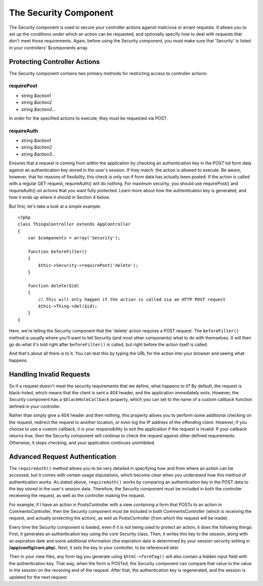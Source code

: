 The Security Component
######################

The Security component is used to secure your controller actions against
malicious or errant requests. It allows you to set up the conditions
under which an action can be requested, and optionally specify how to
deal with requests that don't meet those requirements. Again, before
using the Security component, you must make sure that 'Security' is
listed in your controllers' $components array.

Protecting Controller Actions
=============================

The Security component contains two primary methods for restricting
access to controller actions:

requirePost
---------------

-  string *$action1*
-  string *$action2*
-  string *$action3...*

In order for the specified actions to execute, they must be requested
via POST.

requireAuth
-----------

-  string *$action1*
-  string *$action2*
-  string *$action3...*

Ensures that a request is coming from within the application by checking
an authentication key in the POST'ed form data against an authentication
key stored in the user's session. If they match, the action is allowed
to execute. Be aware, however, that for reasons of flexibility, this
check is only run if form data has actually been posted. If the action
is called with a regular GET request, requireAuth() will do nothing. For
maximum security, you should use requirePost() and requireAuth() on
actions that you want fully protected. Learn more about how the
authentication key is generated, and how it ends up where it should in
Section 4 below.

But first, let's take a look at a simple example::

    <?php
    class ThingsController extends AppController
    {
        var $components = array('Security');

        function beforeFilter()
        {
            $this->Security->requirePost('delete');
        }

        function delete($id)
        {
            // This will only happen if the action is called via an HTTP POST request
            $this->Thing->del($id);
        }
    }

Here, we're telling the Security component that the 'delete' action
requires a POST request. The ``beforeFilter()`` method is usually where
you'll want to tell Security (and most other components) what to do with
themselves. It will then go do what it's told right after
``beforeFilter()`` is called, but right before the action itself is
called.

And that's about all there is to it. You can test this by typing the URL
for the action into your browser and seeing what happens.

Handling Invalid Requests
=========================

So if a request doesn't meet the security requirements that we define,
what happens to it? By default, the request is black-holed, which means
that the client is sent a 404 header, and the application immediately
exits. However, the Security component has a ``$blackHoleCallback``
property, which you can set to the name of a custom callback function
defined in your controller.

Rather than simply give a 404 header and then nothing, this property
allows you to perform some additional checking on the request, redirect
the request to another location, or even log the IP address of the
offending client. However, if you choose to use a custom callback, it is
your responsibility to exit the application if the request is invalid.
If your callback returns true, then the Security component will continue
to check the request against other defined requirements. Otherwise, it
stops checking, and your application continues uninhibited.

Advanced Request Authentication
===============================

The ``requireAuth()`` method allows you to be very detailed in
specifying how and from where an action can be accessed, but it comes
with certain usage stipulations, which become clear when you understand
how this method of authentication works. As stated above,
``requireAuth()`` works by comparing an authentication key in the POST
data to the key stored in the user's session data. Therefore, the
Security component must be included in both the controller recieveing
the request, as well as the controller making the request.

For example, if I have an action in PostsController with a view
containing a form that POSTs to an action in CommentsController, then
the Security component must be included in both CommentsController
(which is receiving the request, and actually protecting the action), as
well as PostsController (from which the request will be made).

Every time the Security component is loaded, even if it is not being
used to protect an action, it does the following things: First, it
generates an authentication key using the core Security class. Then, it
writes this key to the session, along with an expiration date and some
additional information (the expiration date is determined by your
session security setting in **/app/config/core.php**). Next, it sets the
key in your controller, to be referenced later.

Then in your view files, any form tag you generate using
``$html->formTag()`` will also contain a hidden input field with the
authentication key. That way, when the form is POSTed, the Security
component can compare that value to the value in the session on the
receiving end of the request. After that, the authentication key is
regenerated, and the session is updated for the next request.

